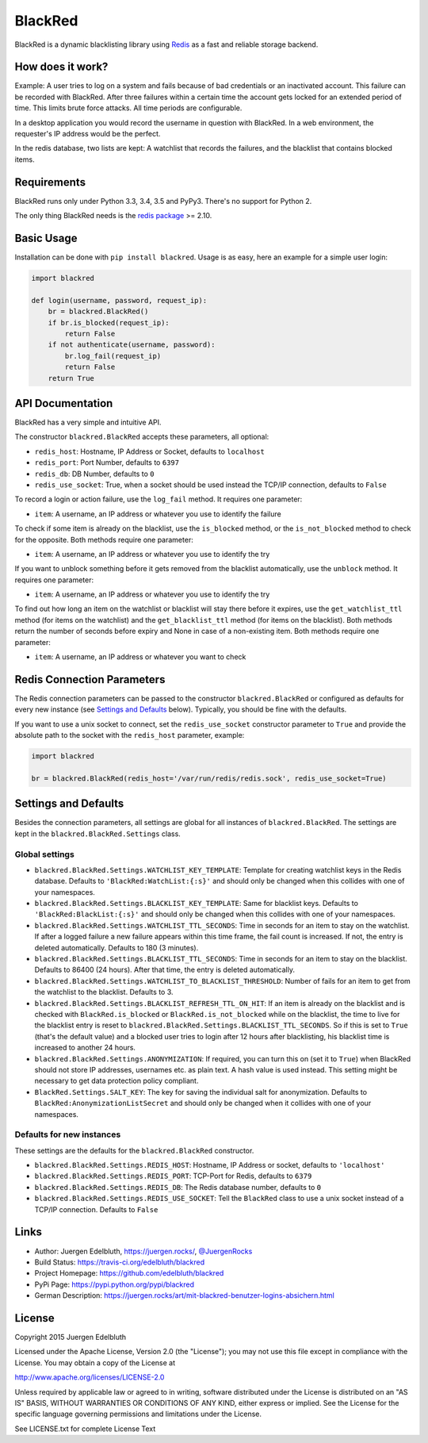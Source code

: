 BlackRed
========

BlackRed is a dynamic blacklisting library using `Redis <http://redis.io/>`__ as a fast and reliable
storage backend.

.. image:: https://coveralls.io/repos/edelbluth/blackred/badge.svg?branch=master
   :target: https://coveralls.io/r/edelbluth/blackred?branch=master
.. image:: https://travis-ci.org/edelbluth/blackred.svg?branch=master
   :target: https://travis-ci.org/edelbluth/blackred
.. image:: https://img.shields.io/pypi/v/BlackRed.svg
   :target: https://pypi.python.org/pypi/BlackRed
.. image:: https://img.shields.io/pypi/status/BlackRed.svg
   :target: https://pypi.python.org/pypi/BlackRed
.. image:: https://img.shields.io/pypi/dd/BlackRed.svg
   :target: https://pypi.python.org/pypi/BlackRed
.. image:: https://img.shields.io/github/license/edelbluth/blackred.svg
   :target: https://github.com/edelbluth/blackred
.. image:: https://img.shields.io/badge/juergen-rocks-000033.svg?style=flat
   :target: https://juergen.rocks/


How does it work?
-----------------

Example: A user tries to log on a system and fails because of bad credentials or an inactivated account. This failure
can be recorded with BlackRed. After three failures within a certain time the account gets locked for an extended
period of time. This limits brute force attacks. All time periods are configurable.

In a desktop application you would record the username in question with BlackRed. In a web environment, the requester's
IP address would be the perfect.

In the redis database, two lists are kept: A watchlist that records the failures, and the blacklist that contains
blocked items.


Requirements
------------

BlackRed runs only under Python 3.3, 3.4, 3.5 and PyPy3. There's no support for Python 2.

The only thing BlackRed needs is the `redis package <https://pypi.python.org/pypi/redis>`__ >= 2.10.


Basic Usage
-----------

Installation can be done with ``pip install blackred``. Usage is as easy, here an example for a simple user login:

.. code-block:: python

   import blackred

   def login(username, password, request_ip):
       br = blackred.BlackRed()
       if br.is_blocked(request_ip):
           return False
       if not authenticate(username, password):
           br.log_fail(request_ip)
           return False
       return True


API Documentation
-----------------

BlackRed has a very simple and intuitive API.

The constructor ``blackred.BlackRed`` accepts these parameters, all optional:

- ``redis_host``: Hostname, IP Address or Socket, defaults to ``localhost``
- ``redis_port``: Port Number, defaults to ``6397``
- ``redis_db``: DB Number, defaults to ``0``
- ``redis_use_socket``: True, when a socket should be used instead the TCP/IP connection, defaults to ``False``

To record a login or action failure, use the ``log_fail`` method. It requires one parameter:

- ``item``: A username, an IP address or whatever you use to identify the failure

To check if some item is already on the blacklist, use the ``is_blocked`` method, or the ``is_not_blocked`` method to
check for the opposite. Both methods require one parameter:

- ``item``: A username, an IP address or whatever you use to identify the try

If you want to unblock something before it gets removed from the blacklist automatically, use the ``unblock`` method. It
requires one parameter:

- ``item``: A username, an IP address or whatever you use to identify the try

To find out how long an item on the watchlist or blacklist will stay there before it expires, use the
``get_watchlist_ttl`` method (for items on the watchlist) and the ``get_blacklist_ttl`` method (for items on the
blacklist). Both methods return the number of seconds before expiry and None in case of a non-existing item. Both
methods require one parameter:

- ``item``: A username, an IP address or whatever you want to check


Redis Connection Parameters
---------------------------

The Redis connection parameters can be passed to the constructor ``blackred.BlackRed`` or configured as defaults for
every new instance (see `Settings and Defaults`_ below). Typically, you should be fine with the defaults.

If you want to use a unix socket to connect, set the ``redis_use_socket`` constructor parameter to ``True`` and provide
the absolute path to the socket with the ``redis_host`` parameter, example:

.. code-block:: python

   import blackred

   br = blackred.BlackRed(redis_host='/var/run/redis/redis.sock', redis_use_socket=True)


Settings and Defaults
---------------------

Besides the connection parameters, all settings are global for all instances of ``blackred.BlackRed``. The settings are
kept in the ``blackred.BlackRed.Settings`` class.

Global settings
...............

- ``blackred.BlackRed.Settings.WATCHLIST_KEY_TEMPLATE``: Template for creating watchlist keys in the Redis database.
  Defaults to ``'BlackRed:WatchList:{:s}'`` and should only be changed when this collides with one of your namespaces.
- ``blackred.BlackRed.Settings.BLACKLIST_KEY_TEMPLATE``: Same for blacklist keys. Defaults to
  ``'BlackRed:BlackList:{:s}'`` and should only be changed when this collides with one of your namespaces.
- ``blackred.BlackRed.Settings.WATCHLIST_TTL_SECONDS``: Time in seconds for an item to stay on the watchlist. If after
  a logged failure a new failure appears within this time frame, the fail count is increased. If not, the entry is
  deleted automatically. Defaults to 180 (3 minutes).
- ``blackred.BlackRed.Settings.BLACKLIST_TTL_SECONDS``: Time in seconds for an item to stay on the blacklist. Defaults
  to 86400 (24 hours). After that time, the entry is deleted automatically.
- ``blackred.BlackRed.Settings.WATCHLIST_TO_BLACKLIST_THRESHOLD``: Number of fails for an item to get from the watchlist
  to the blacklist. Defaults to 3.
- ``blackred.BlackRed.Settings.BLACKLIST_REFRESH_TTL_ON_HIT``: If an item is already on the blacklist and is checked
  with ``BlackRed.is_blocked`` or ``BlackRed.is_not_blocked`` while on the blacklist, the time to live for the
  blacklist entry is reset to ``blackred.BlackRed.Settings.BLACKLIST_TTL_SECONDS``. So if this is set to ``True``
  (that's the default value) and a blocked user tries to login after 12 hours after blacklisting, his blacklist time is
  increased to another 24 hours.
- ``blackred.BlackRed.Settings.ANONYMIZATION``: If required, you can turn this on (set it to ``True``) when BlackRed
  should not store IP addresses, usernames etc. as plain text. A hash value is used instead. This setting might be
  necessary to get data protection policy compliant.
- ``BlackRed.Settings.SALT_KEY``: The key for saving the individual salt for anonymization. Defaults to
  ``BlackRed:AnonymizationListSecret`` and should only be changed when it collides with one of your namespaces.

Defaults for new instances
..........................

These settings are the defaults for the ``blackred.BlackRed`` constructor.

- ``blackred.BlackRed.Settings.REDIS_HOST``: Hostname, IP Address or socket, defaults to ``'localhost'``
- ``blackred.BlackRed.Settings.REDIS_PORT``: TCP-Port for Redis, defaults to ``6379``
- ``blackred.BlackRed.Settings.REDIS_DB``: The Redis database number, defaults to ``0``
- ``blackred.BlackRed.Settings.REDIS_USE_SOCKET``: Tell the ``BlackRed`` class to use a unix socket instead of a TCP/IP
  connection. Defaults to ``False``


Links
-----

- Author: Juergen Edelbluth, `https://juergen.rocks/ <https://juergen.rocks/>`_,
  `@JuergenRocks <https://twitter.com/JuergenRocks>`_
- Build Status: `https://travis-ci.org/edelbluth/blackred <https://travis-ci.org/edelbluth/blackred>`_
- Project Homepage: `https://github.com/edelbluth/blackred <https://github.com/edelbluth/blackred>`_
- PyPi Page: `https://pypi.python.org/pypi/blackred <https://pypi.python.org/pypi/blackred>`_
- German Description: `https://juergen.rocks/art/mit-blackred-benutzer-logins-absichern.html
  <https://juergen.rocks/art/mit-blackred-benutzer-logins-absichern.html>`_


License
-------

Copyright 2015 Juergen Edelbluth

Licensed under the Apache License, Version 2.0 (the "License");
you may not use this file except in compliance with the License.
You may obtain a copy of the License at

http://www.apache.org/licenses/LICENSE-2.0

Unless required by applicable law or agreed to in writing, software
distributed under the License is distributed on an "AS IS" BASIS,
WITHOUT WARRANTIES OR CONDITIONS OF ANY KIND, either express or implied.
See the License for the specific language governing permissions and
limitations under the License.


See LICENSE.txt for complete License Text
